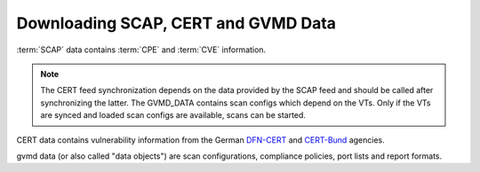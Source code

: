 Downloading SCAP, CERT and GVMD Data
------------------------------------

:term:`SCAP` data contains :term:`CPE` and :term:`CVE` information.

.. note::

  The CERT feed synchronization depends on the data provided by the SCAP
  feed and should be called after synchronizing the latter. The GVMD_DATA
  contains scan configs which depend on the VTs. Only if the VTs are synced and
  loaded scan configs are available, scans can be started.

.. code-block::
  :caption: Syncing SCAP data processed by gvmd, this will take a while

  sudo -u gvm greenbone-feed-sync --type SCAP

CERT data contains vulnerability information from the German `DFN-CERT <https://www.dfn-cert.de/>`_
and `CERT-Bund <https://www.bsi.bund.de/EN/Themen/Unternehmen-und-Organisationen/Cyber-Sicherheitslage/Reaktion/CERT-Bund/cert-bund_node.html>`_ agencies.

.. code-block::
  :caption: Syncing CERT data processed by gvmd

  sudo -u gvm greenbone-feed-sync --type CERT

gvmd data (or also called "data objects") are scan configurations, compliance policies, port lists
and report formats.

.. code-block::
  :caption: Syncing data objects processed by gvmd

  sudo -u gvm greenbone-feed-sync --type GVMD_DATA

